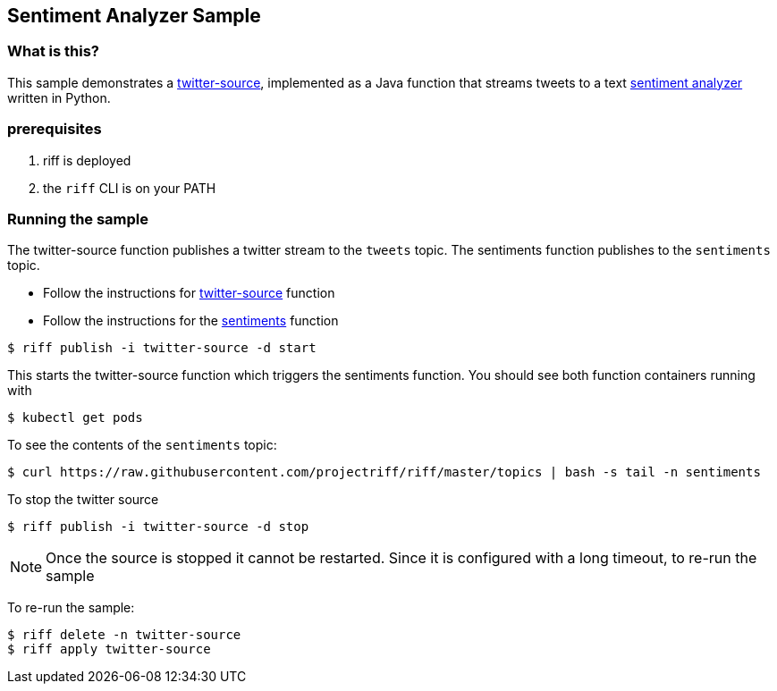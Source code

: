 == Sentiment Analyzer Sample
=== What is this?

This sample demonstrates a link:twitter-source/README.adoc[twitter-source], implemented as a Java function that streams tweets to a text link:sentiments/README.adoc[sentiment analyzer] 
written in Python. 

=== prerequisites

1. riff is deployed
2. the `riff` CLI is on your PATH

=== Running the sample

The twitter-source function publishes a twitter stream to the `tweets` topic. The 
sentiments function publishes to the `sentiments` topic.

* Follow the instructions for link:twitter-source/README.adoc[twitter-source] function  
* Follow the instructions for the link:sentiments/README.adoc[sentiments] function

```
$ riff publish -i twitter-source -d start
```
This starts the twitter-source function which triggers the sentiments function. You should 
see both function containers running with 
```
$ kubectl get pods
```

To see the contents of the `sentiments` topic:

```
$ curl https://raw.githubusercontent.com/projectriff/riff/master/topics | bash -s tail -n sentiments
```

To stop the twitter source
```
$ riff publish -i twitter-source -d stop
```

[NOTE]
Once the source is stopped it cannot be restarted. Since it is configured with a long timeout, to 
re-run the sample

To re-run the sample: 
```
$ riff delete -n twitter-source
$ riff apply twitter-source
```


